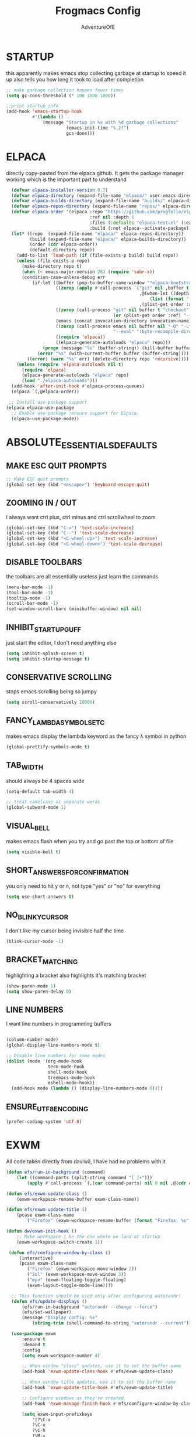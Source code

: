 #+TITLE: Frogmacs Config
#+AUTHOR: AdventureOfE
#+DESCRIPTION: frogmacs config
#+STARTUP: overview

* STARTUP
this apparently makes emacs stop collecting garbage at startup to speed it up
also tells you how long it took to load after completion
#+BEGIN_SRC emacs-lisp
  ;; make garbage collection happen fewer times
  (setq gc-cons-threshold (* 100 1000 1000))

  ;;print startup info
  (add-hook 'emacs-startup-hook
			#'(lambda ()
				(message "Startup in %s with %d garbage collections"
						 (emacs-init-time "%.2f")
						 gcs-done)))
#+END_SRC
* ELPACA
directly copy-pasted from the elpaca github.
It gets the package manager working which is the important part to understand
#+BEGIN_SRC emacs-lisp
  (defvar elpaca-installer-version 0.7)
  (defvar elpaca-directory (expand-file-name "elpaca/" user-emacs-directory))
  (defvar elpaca-builds-directory (expand-file-name "builds/" elpaca-directory))
  (defvar elpaca-repos-directory (expand-file-name "repos/" elpaca-directory))
  (defvar elpaca-order '(elpaca :repo "https://github.com/progfolio/elpaca.git"
								:ref nil :depth 1
								:files (:defaults "elpaca-test.el" (:exclude "extensions"))
								:build (:not elpaca--activate-package)))
  (let* ((repo  (expand-file-name "elpaca/" elpaca-repos-directory))
		 (build (expand-file-name "elpaca/" elpaca-builds-directory))
		 (order (cdr elpaca-order))
		 (default-directory repo))
	(add-to-list 'load-path (if (file-exists-p build) build repo))
	(unless (file-exists-p repo)
	  (make-directory repo t)
	  (when (< emacs-major-version 28) (require 'subr-x))
	  (condition-case-unless-debug err
		  (if-let ((buffer (pop-to-buffer-same-window "*elpaca-bootstrap*"))
				   ((zerop (apply #'call-process `("git" nil ,buffer t "clone"
												   ,@(when-let ((depth (plist-get order :depth)))
													   (list (format "--depth=%d" depth) "--no-single-branch"))
												   ,(plist-get order :repo) ,repo))))
				   ((zerop (call-process "git" nil buffer t "checkout"
										 (or (plist-get order :ref) "--"))))
				   (emacs (concat invocation-directory invocation-name))
				   ((zerop (call-process emacs nil buffer nil "-Q" "-L" "." "--batch"
										 "--eval" "(byte-recompile-directory \".\" 0 'force)")))
				   ((require 'elpaca))
				   ((elpaca-generate-autoloads "elpaca" repo)))
			  (progn (message "%s" (buffer-string)) (kill-buffer buffer))
			(error "%s" (with-current-buffer buffer (buffer-string))))
		((error) (warn "%s" err) (delete-directory repo 'recursive))))
	(unless (require 'elpaca-autoloads nil t)
	  (require 'elpaca)
	  (elpaca-generate-autoloads "elpaca" repo)
	  (load "./elpaca-autoloads")))
  (add-hook 'after-init-hook #'elpaca-process-queues)
  (elpaca `(,@elpaca-order))

 ;; Install use-package support
(elpaca elpaca-use-package
  ;; Enable use-package :ensure support for Elpaca.
  (elpaca-use-package-mode)) 
#+END_SRC
* ABSOLUTE_ESSENTIALS_DEFAULTS
** MAKE ESC QUIT PROMPTS
#+BEGIN_SRC emacs-lisp
;; Make ESC quit prompts
(global-set-key (kbd "<escape>") 'keyboard-escape-quit)
#+END_SRC
** ZOOMING IN / OUT
I always want  ctrl plus, ctrl minus and ctrl scrollwheel to zoom
#+BEGIN_SRC emacs-lisp
(global-set-key (kbd "C-=") 'text-scale-increase)
(global-set-key (kbd "C--") 'text-scale-decrease)
(global-set-key (kbd "<C-wheel-up>") 'text-scale-increase)
(global-set-key (kbd "<C-wheel-down>") 'text-scale-decrease)
#+END_SRC  
** DISABLE TOOLBARS
the toolbars are all essentially useless just learn the commands
#+BEGIN_SRC emacs-lisp
  (menu-bar-mode -1)
  (tool-bar-mode -1)
  (tooltip-mode -1)   
  (scroll-bar-mode -1)
  (set-window-scroll-bars (minibuffer-window) nil nil)
#+END_SRC
** INHIBIT_STARTUP_GUFF
just start the editor, I don't need anything else
#+BEGIN_SRC emacs-lisp
(setq inhibit-splash-screen t)
(setq inhibit-startup-message t)
#+END_SRC 
** CONSERVATIVE SCROLLING
stops emacs scrolling being so jumpy
#+BEGIN_SRC emacs-lisp
(setq scroll-conservatively 10000)
#+END_SRC 
** FANCY_LAMBDA_SYMBOLS_ETC
makes emacs display the lambda keyword as the fancy λ symbol in python
#+BEGIN_SRC emacs-lisp
(global-prettify-symbols-mode t)
#+END_SRC
** TAB_WIDTH
should always be 4 spaces wide
#+BEGIN_SRC emacs-lisp
(setq-default tab-width 4)

;; treat camelcase as separate words
(global-subword-mode 1)
#+END_SRC
** VISUAL_BELL
makes emacs flash when you try and go past the top or bottom of file
#+BEGIN_SRC emacs-lisp
(setq visible-bell t)
#+END_SRC
** SHORT_ANSWERS_FOR_CONFIRMATION
you only need to hit y or n, not type "yes" or "no" for everything
#+BEGIN_SRC emacs-lisp
  (setq use-short-answers t)
#+END_SRC
** NO_BLINKY_CURSOR
I don't like my cursor being invisible half the time
#+BEGIN_SRC emacs-lisp
(blink-cursor-mode -1)
#+END_SRC
** BRACKET_MATCHING
highlighting a bracket also highlights it's matching bracket
#+BEGIN_SRC emacs-lisp
(show-paren-mode 1)
(setq show-paren-delay 0)
#+END_SRC
** LINE NUMBERS
I want line numbers in programming buffers
#+BEGIN_SRC emacs-lisp

  (column-number-mode)
  (global-display-line-numbers-mode t)

  ;; Disable line numbers for some modes
  (dolist (mode '(org-mode-hook
                  term-mode-hook
                  shell-mode-hook
                  treemacs-mode-hook
                  eshell-mode-hook))
    (add-hook mode (lambda () (display-line-numbers-mode 0))))
#+END_SRC
** ENSURE_UTF8_ENCODING
#+BEGIN_SRC emacs-lisp
(prefer-coding-system 'utf-8)
#+END_SRC
* EXWM
All code taken directly from daviwil, I have had no problems with it 
#+BEGIN_SRC emacs-lisp
  (defun efs/run-in-background (command)
	  (let ((command-parts (split-string command "[ ]+")))
		  (apply #'call-process `(,(car command-parts) nil 0 nil ,@(cdr command-parts)))))

  (defun efs/exwm-update-class ()
	  (exwm-workspace-rename-buffer exwm-class-name))

  (defun efs/exwm-update-title ()
	  (pcase exwm-class-name
		  ("Firefox" (exwm-workspace-rename-buffer (format "Firefox: %s" exwm-title)))))

  (defun dw/exwm-init-hook ()
	  ;; Make workspace 1 be the one where we land at startup
	  (exwm-workspace-switch-create 1))

   (defun efs/configure-window-by-class ()
	   (interactive)
	   (pcase exwm-class-name
		  ("Firefox" (exwm-workspace-move-window 2))
		  ("Sol" (exwm-workspace-move-window 3))
		  ("mpv" (exwm-floating-toggle-floating)
		  (exwm-layout-toggle-mode-line))))

	;; This function should be used only after configuring autorandr!
	(defun efs/update-displays ()
		(efs/run-in-background "autorandr --change --force")
		(efs/set-wallpaper)
		(message "Display config: %s"
			(string-trim (shell-command-to-string "autorandr --current"))))

	(use-package exwm
	    :ensure t
	    :demand t
		:config
		(setq exwm-workspace-number 4)

		;; When window "class" updates, use it to set the buffer name
		(add-hook 'exwm-update-class-hook #'efs/exwm-update-class)

		;; When window title updates, use it to set the buffer name
		(add-hook 'exwm-update-title-hook #'efs/exwm-update-title)

		;; Configure windows as they're created
		(add-hook 'exwm-manage-finish-hook #'efs/configure-window-by-class)

		(setq exwm-input-prefixkeys
			'(?\C-x
			?\C-u
			?\C-h
			?\M-x
			?\M-`
			?\M-&
			?\M-:
			?\C-\M-j
			?\C-\ ))

		;;ctrl + q will enable the next key to be sent directly
		(define-key exwm-mode-map [?\C-q] 'exwm-input-send-next-key)

		(require 'exwm-randr)
		;; set workspaces to different screens
		(setq exwm-randr-workspace-monitor-plist '(1 "DVI-D-0"))
		(add-hook 'exwm-randr-screen-change-hook
			(lambda ()
				(start-process-shell-command "xrandr" nil "xrandr --output DVI-D-0 --left-of --output HDMI-0 --auto")))		
		(exwm-randr-enable)


		;; set workspaces to different screens
		(setq exwm-randr-workspace-monitor-plist '(2 "HDMI-0" 3 "HDMI-0"))

		;; Rebind CapsLock to Ctrl
		(start-process-shell-command "xmodmap" nil "xmodmap ~/.config/emacs/Xmodmap")


		;; Load the system tray before exwm-init
		(require 'exwm-systemtray)
		(setq exwm-systemtray-height 32)
		(exwm-systemtray-enable)

		(setq exwm-input-global-keys
			`(
				([?\s-r] . exwm-reset)
				([s-left] . windmove-left)
				([s-right]. windmove-right)
				([?\s-w] . exwm-workspace-switch)
				([?\s-&] . (lambda (command)
					(interactive (list (read-shell-command "$ ")))
					(start-process-shell-command command nil command)))

				;; Switch workspace
				([?\s-w] . exwm-workspace-switch)

				;; 's-N': Switch to certain workspace with Super (Win) plus a number key (0 - 9)
				,@(mapcar (lambda (i)
					`(,(kbd (format "s-%d" i)) .
						(lambda ()
							(interactive)
							(exwm-workspace-switch-create ,i))))
					(number-sequence 0 9))))

		(exwm-enable))
#+END_SRC
* ABSOLUTE_ESSENTIALS_PACKAGES
I can't live without these. Putting these first in an attempt to have them load even if
something crashes in the config
** EVIL
using vi keybindings in emacs for best of both worlds 
#+BEGIN_SRC emacs-lisp
  ;; Expands to: (elpaca evil (use-package evil :demand t))
  (use-package evil
	:ensure t
	:demand t
	:init ;;tweak evil's config before loading
	(setq evil-want-integration t) ;; this is optional since already set to true
	(setq evil-want-keybinding nil)
	(setq evil-vsplit-window-right t)
	(setq evil-split-window-below t)
	(setq evil-want-C-i-jump nil)
	(evil-mode) 
	(define-key evil-insert-state-map (kbd "C-g") 'evil-normal-state))

  (use-package evil-collection
	:ensure t
	:demand t
	:after evil
	:config
	(setq evil-collection-mode-list '(dashboard dired ibuffer))
	(evil-collection-init))

  (use-package evil-tutor
	:ensure t
	:demand t
	:after evil
	)

  (use-package evil-org
	:ensure t
	:demand t
	:after org
	:hook (org-mode . (lambda () evil-org-mode))
	:config
	(require 'evil-org-agenda)
	(evil-org-agenda-set-keys))
#+END_SRC
** THEME
what a lovely future retro colour theme
#+BEGIN_SRC emacs-lisp
  (use-package cyberpunk-theme
	:ensure t
	:demand t
	:init (load-theme 'cyberpunk t))
#+END_SRC 

#+BEGIN_SRC emacs-lisp
  (defun my-set-foreground-color (&optional frame)
  "Set custom foreground color."
  (with-selected-frame (or frame (selected-frame))
    (set-foreground-color "green")))

;; Run later, for client frames...
(add-hook 'after-make-frame-functions 'my-set-foreground-color)
;; ...and now, for the initial frame.
(my-set-foreground-color)
#+END_SRC
** ORG
*** ROAM
this is the best note taking software out there
#+BEGIN_SRC emacs-lisp
  (use-package org-roam
	:ensure t
	:demand t
	:init
	(setq org-roam-v2-ack t)
	:custom
	(org-roam-directory "~/RoamNotes")
	(org-roam-completion-everywhere t)
	:bind (("C-c n l" . org-roam-buffer-toggle)
		   ("C-c n f" . org-roam-node-find)
		   ("C-c n i" . org-roam-node-insert)
		   :map org-mode-map
		   ("C-M-i"    . completion-at-point))
	:config
	(org-roam-setup))

#+END_SRC
*** BULLETS
fancy bullets instead of a string of asterisks is real nice
#+BEGIN_SRC emacs-lisp
  (add-hook 'org-mode-hook 'org-indent-mode)
  (use-package org-bullets
	:ensure t
	:demand t
  :after org
  :hook (org-mode . org-bullets-mode)
  :custom
  (org-bullets-bullet-list '("◉" "○" "●" "○" "●" "○" "●"))
  (add-hook 'org-mode-hook (lambda () (org-bullets-mode 1))))
#+END_SRC
** DOOM MODELINE
the doom modeline is such a vast improvement over the default modeline
both visually and functionally
#+BEGIN_SRC emacs-lisp
  (use-package doom-modeline
    :ensure t
    :demand t
    :init (doom-modeline-mode 1)
    :custom ((doom-modeline-height 15)))
#+END_SRC
* BACKUPS
I use version control. I don't need backup files everywhere
#+BEGIN_SRC emacs-lisp
  (setq backup-directory-alist '(("." . "~/MyEmacsBackups")))
  (setq make-backup-files nil)
  (setq auto-save-default nil)
#+END_SRC
* WHICH-KEY
Taken directly from emacs from scratch by Daviwil
makes it so you can actually see what commands are available to you
#+BEGIN_SRC emacs-lisp
  (use-package which-key
    :ensure t
    :demand t
    :diminish which-key-mode
    :init
    (which-key-mode)
    :config
    (setq which-key-idle-delay 0.5))
#+END_SRC
* LSP-MODE
LSP mode relies on flycheck and company mode
allows for fancy IDE features within emacs
#+BEGIN_SRC emacs-lisp
  (use-package lsp-mode
    :ensure t
    :demand t
    :init
    ;; set prefix for lsp-command-keymap (few alternatives - "C-l", "C-c l")
    (setq lsp-keymap-prefix "C-c l")
    :hook (;; replace XXX-mode with concrete major-mode(e. g. python-mode)
           (python-mode . lsp)
           (typescript-mode . lsp)
           ;; if you want which-key integration
           (lsp-mode . lsp-enable-which-key-integration))
    :commands lsp)

  ;; optionally, this makes errors show up on the right hand side of the screen
  (use-package lsp-ui
    :ensure t
    :demand t
    :commands lsp-ui-mode)
#+END_SRC
* COMPANY-MODE
Taken directly from emacs from scratch by Daviwil

Company Mode provides a nicer in-buffer completion interface than completion-at-point which is more reminiscent of what you would expect from an IDE. We add a simple configuration to make the keybindings a little more useful (TAB now completes the selection and initiates completion at the current location if needed).

We also use company-box to further enhance the look of the completions with icons and better overall presentation.

#+BEGIN_SRC emacs-lisp
  ;; to solve conflicts between company, yasnippet and tabbing
  (defun company-yasnippet-or-completion ()
    (interactive)
    (let ((yas-fallback-behavior nil))
      (unless (yas-expand)
        (call-interactively #'company-indent-or-complete-common))))


      (use-package company
        :after lsp-mode
        :ensure t
        :demand t
        :hook lsp-mode
        :bind (:map company-active-map
                    ;; complete by pressing tab
                    ("<tab>" . company-yasnippet-or-completion)
                    ;; make it vimmy
                    ("C-j" . company-select-next)
                    ("C-k" . company-select-previous))
        (:map lsp-mode-map
              ("<tab>" . company-yasnippet-or-completion))
        :custom
        (company-minimum-prefix-length 1)
        ;;had issues with the x server crashing when using typescript lsp and this being at 0.1
        ;;changed it but don't know if that was the root cause yet
        (company-idle-delay 0.5))

      ;; company-box for a modern UI
  ;; makes a little box of completions
    (use-package company-box
      :ensure t
      :demand t
      :hook company-mode
      :custom-face
      (company-tooltip ((t (:inherit default :background "#000000"))))
      (company-tooltip-selection ((t (:inherit font-lock-function-name-face :background "#666666"))))
      (company-tooltip-common ((t (:inherit font-lock-constant-face))))
      (company-tooltip-annotation ((t (:inherit font-lock-builtin-face))))
      (company-scrollbar-bg ((t (:background "#444444"))))
      (company-scrollbar-fg ((t (:background "#888888")))))
#+END_SRC
* YASNIPPET
my preferred snippets system
#+BEGIN_SRC emacs-lisp
  (use-package yasnippet
    :ensure t
    :demand t
    :init
    (setq yas-snippet-dirs '("~/.config/emacs/snippets"))
    :config
    (yas-global-mode 1))
#+END_SRC
* FONT
#+BEGIN_SRC emacs-lisp
  (set-face-attribute 'default nil :font "Iosevka" :height 130)
#+END_SRC
* FLYCHECK
#+BEGIN_SRC emacs-lisp
  (use-package flycheck
  :ensure t
  :demand t
  :init (global-flycheck-mode))
#+END_SRC
* PROGRAMMING_MODES
** TYPESCRIPT
#+BEGIN_SRC emacs-lisp
  (use-package typescript-mode
    :ensure t
    :demand t
    :mode "\\.ts\\'"
    :config
    (setq typescript-indent-level 4))
#+END_SRC
